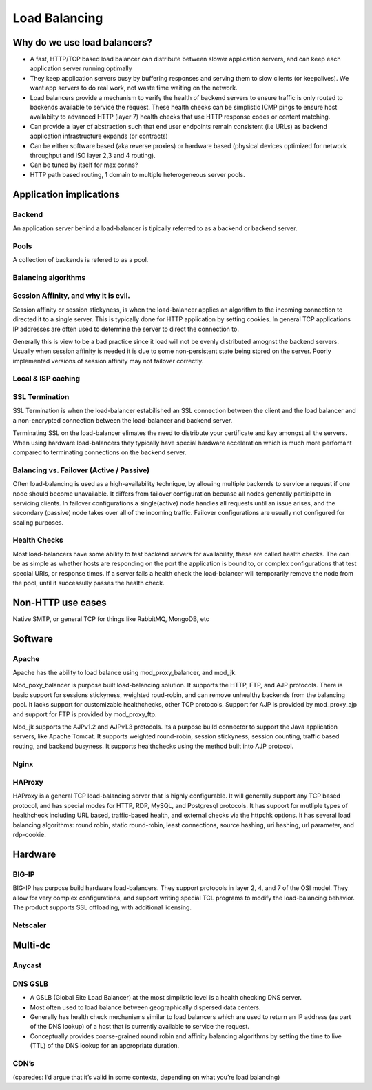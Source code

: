 Load Balancing
**************

Why do we use load balancers?
=============================

* A fast, HTTP/TCP based load balancer can distribute between slower application
  servers, and can keep each application server running optimally
* They keep application servers busy by buffering responses and serving them to
  slow clients (or keepalives). We want app servers to do real work, not waste
  time waiting on the network.
* Load balancers provide a mechanism to verify the health of backend servers to 
  ensure traffic is only routed to backends available to service the request.
  These health checks can be simplistic ICMP pings to ensure host availabilty
  to advanced HTTP (layer 7) health checks that use HTTP response codes or 
  content matching.
* Can provide a layer of abstraction such that end user endpoints remain 
  consistent (i.e URLs) as backend application infrastructure expands 
  (or contracts) 
* Can be either software based (aka reverse proxies) or hardware based (physical
  devices optimized for network throughput and ISO layer 2,3 and 4 routing).
* Can be tuned by itself for max conns?
* HTTP path based routing, 1 domain to multiple heterogeneous server pools.

Application implications
========================

Backend
-------

An application server behind a load-balancer is tipically referred to as a
backend or backend server.

Pools
-----

A collection of backends is refered to as a pool. 

Balancing algorithms
--------------------

Session Affinity, and why it is evil.
-------------------------------------

Session affinity or session stickyness, is when the load-balancer applies an 
algorithm to the incoming connection to directed it to a single server. This
is typically done for HTTP application by setting cookies. In general TCP
applications IP addresses are often used to determine the server to direct
the connection to.

Generally this is view to be a bad practice since it load will not be evenly
distributed amognst the backend servers. Usually when session affinity is 
needed it is due to some non-persistent state being stored on the server. 
Poorly implemented versions of session affinity may not failover correctly. 

Local & ISP caching
-------------------

SSL Termination
---------------

SSL Termination is when the load-balancer estabilished an SSL connection 
between the client and the load balancer and a non-encrypted connection between
the load-balancer and backend server.

Terminating SSL on the load-balancer elimates the need to distribute your 
certificate and key amongst all the servers. When using hardware load-balancers
they typically have special hardware acceleration which is much more perfomant 
compared to terminating connections on the backend server. 

Balancing vs. Failover (Active / Passive)
-----------------------------------------

Often load-balancing is used as a high-availability technique, by allowing
multiple backends to service a request if one node should become unavailable. It
differs from failover configuration becuase all nodes generally participate in 
servicing clients. In failover configurations a single(active) node handles all 
requests until an issue arises, and the secondary (passive) node takes over all 
of the incoming traffic. Failover configurations are usually not configured for
scaling purposes. 

Health Checks 
---------------

Most load-balancers have some ability to test backend servers for availability, 
these are called health checks. The can be as simple as whether hosts are 
responding on the port the application is bound to, or complex configurations
that test special URIs, or response times. If a server fails a health check the
load-balancer will temporarily remove the node from the pool, until it 
successully passes the health check.

Non-HTTP use cases
==================

Native SMTP, or general TCP for things like RabbitMQ, MongoDB, etc

Software
========

Apache
------

Apache has the ability to load balance using mod_proxy_balancer, and mod_jk. 

Mod_poxy_balancer is purpose built load-balancing solution. It supports the HTTP, FTP,
and AJP protocols. There is basic support for sessions stickyness, weighted roud-robin, 
and can remove unhealthy backends from the balancing pool. It lacks support for customizable 
healthchecks, other TCP protocols. Support for AJP is provided by mod_proxy_ajp and support
for FTP is provided by mod_proxy_ftp.

Mod_jk supports the AJPv1.2 and AJPv1.3 protocols. Its a purpose build connector to support
the Java application servers, like Apache Tomcat. It supports weighted round-robin, session
stickyness, session counting, traffic based routing, and backend busyness. It supports healthchecks
using the method built into AJP protocol.


Nginx
-----

HAProxy
-------

HAProxy is a general TCP load-balancing server that is highly configurable. It 
will generally support any TCP based protocol, and has special modes for HTTP, 
RDP, MySQL, and Postgresql protocols. It has support for mutliple types of 
healthcheck including URL based, traffic-based health, and external checks via
the httpchk options. It has several load balancing algorithms: round robin,
static round-robin, least connections, source hashing, uri hashing, url 
parameter, and rdp-cookie.


Hardware
========

BIG-IP
------

BIG-IP has purpose build hardware load-balancers. They support protocols in layer 
2, 4, and 7 of the OSI model. They allow for very complex configurations, and 
support writing special TCL programs to modify the load-balancing behavior. The
product supports SSL offloading, with additional licensing. 

Netscaler
---------

Multi-dc
========

Anycast
-------

DNS GSLB
--------
* A GSLB (Global Site Load Balancer) at the most simplistic level is a health 
  checking DNS server.
* Most often used to load balance between geographically dispersed data centers.
* Generally has health check mechanisms similar to load balancers which are used
  to return an IP address (as part of the DNS lookup) of a host that is currently
  available to service the request.
* Conceptually provides coarse-grained round robin and affinity balancing
  algorithms by setting the time to live (TTL) of the DNS lookup for an 
  appropriate duration.

CDN’s
-----

(cparedes: I’d argue that it’s valid in some contexts, depending on what
you’re load balancing)

